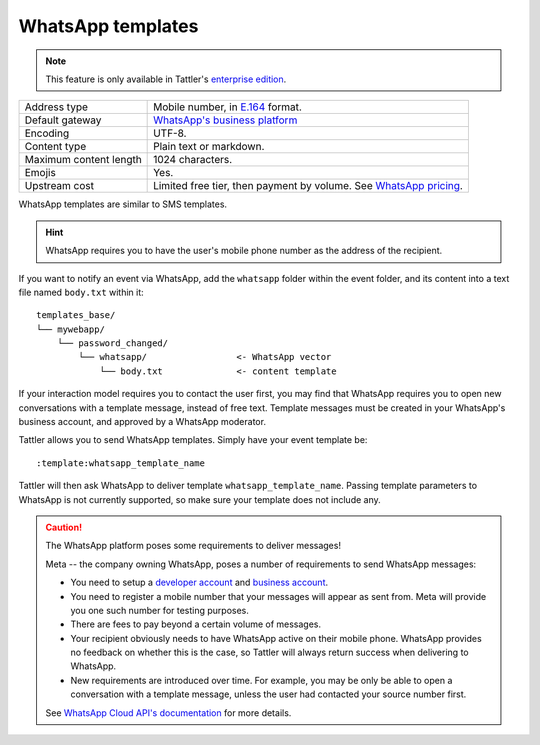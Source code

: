 WhatsApp templates
==================

.. note:: This feature is only available in Tattler's `enterprise edition <https://tattler.dev#enterprise>`_.

+------------------------+------------------------------------------------------------------------------------------------------------------------------+
| Address type           | Mobile number, in `E.164 <https://www.bulksms.com/developer/json/v1/>`_ format.                                              |
+------------------------+------------------------------------------------------------------------------------------------------------------------------+
| Default gateway        | `WhatsApp's business platform <https://developers.facebook.com/docs/whatsapp/cloud-api/>`_                                   |
+------------------------+------------------------------------------------------------------------------------------------------------------------------+
| Encoding               | UTF-8.                                                                                                                       |
+------------------------+------------------------------------------------------------------------------------------------------------------------------+
| Content type           | Plain text or markdown.                                                                                                      |
+------------------------+------------------------------------------------------------------------------------------------------------------------------+
| Maximum content length | 1024 characters.                                                                                                             |
+------------------------+------------------------------------------------------------------------------------------------------------------------------+
| Emojis                 | Yes.                                                                                                                         |
+------------------------+------------------------------------------------------------------------------------------------------------------------------+
| Upstream cost          | Limited free tier, then payment by volume. See `WhatsApp pricing <https://developers.facebook.com/docs/whatsapp/pricing/>`_. |
+------------------------+------------------------------------------------------------------------------------------------------------------------------+


WhatsApp templates are similar to SMS templates.

.. hint:: WhatsApp requires you to have the user's mobile phone number as the address of the recipient.

If you want to notify an event via WhatsApp, add the ``whatsapp`` folder within the event folder, and its
content into a text file named ``body.txt`` within it::

    templates_base/
    └── mywebapp/
        └── password_changed/
            └── whatsapp/                 <- WhatsApp vector
                └── body.txt              <- content template

If your interaction model requires you to contact the user first, you may find that WhatsApp requires
you to open new conversations with a template message, instead of free text. Template messages must be
created in your WhatsApp's business account, and approved by a WhatsApp moderator.

Tattler allows you to send WhatsApp templates. Simply have your event template be::

    :template:whatsapp_template_name

Tattler will then ask WhatsApp to deliver template ``whatsapp_template_name``. Passing template parameters
to WhatsApp is not currently supported, so make sure your template does not include any.


.. caution:: The WhatsApp platform poses some requirements to deliver messages!
	
    Meta -- the company owning WhatsApp, poses a number of requirements to send WhatsApp messages:

    - You need to setup a `developer account <https://developers.facebook.com>`_ and `business account <https://business.facebook.com>`_.

    - You need to register a mobile number that your messages will appear as sent from. Meta will provide you one such number for testing purposes.

    - There are fees to pay beyond a certain volume of messages.

    - Your recipient obviously needs to have WhatsApp active on their mobile phone. WhatsApp provides no feedback on whether this is the case, so Tattler will always return success when delivering to WhatsApp.

    - New requirements are introduced over time. For example, you may be only be able to open a conversation with a template message, unless the user had contacted your source number first.
    
    See `WhatsApp Cloud API's documentation <https://developers.facebook.com/docs/whatsapp/cloud-api/>`_
    for more details.
